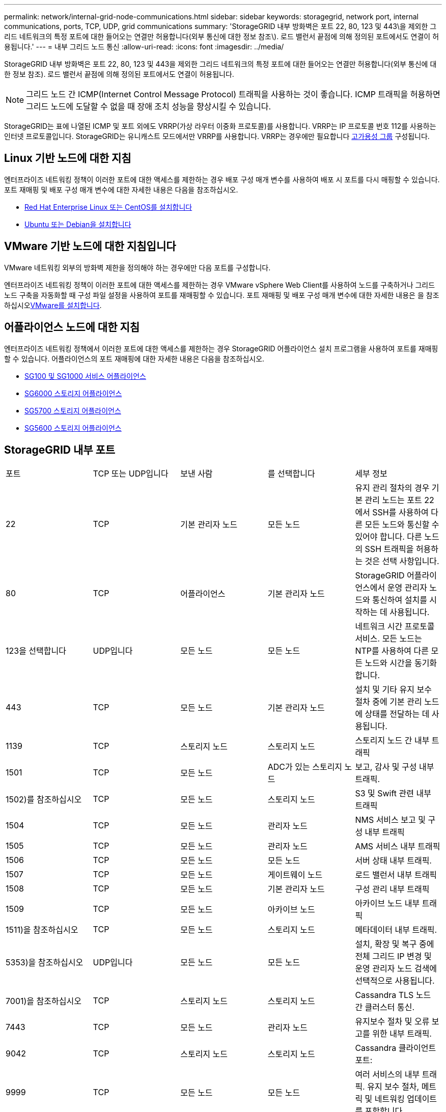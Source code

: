 ---
permalink: network/internal-grid-node-communications.html 
sidebar: sidebar 
keywords: storagegrid, network port, internal communications, ports, TCP, UDP, grid communications 
summary: 'StorageGRID 내부 방화벽은 포트 22, 80, 123 및 443\을 제외한 그리드 네트워크의 특정 포트에 대한 들어오는 연결만 허용합니다(외부 통신에 대한 정보 참조\). 로드 밸런서 끝점에 의해 정의된 포트에서도 연결이 허용됩니다.' 
---
= 내부 그리드 노드 통신
:allow-uri-read: 
:icons: font
:imagesdir: ../media/


[role="lead"]
StorageGRID 내부 방화벽은 포트 22, 80, 123 및 443을 제외한 그리드 네트워크의 특정 포트에 대한 들어오는 연결만 허용합니다(외부 통신에 대한 정보 참조). 로드 밸런서 끝점에 의해 정의된 포트에서도 연결이 허용됩니다.


NOTE: 그리드 노드 간 ICMP(Internet Control Message Protocol) 트래픽을 사용하는 것이 좋습니다. ICMP 트래픽을 허용하면 그리드 노드에 도달할 수 없을 때 장애 조치 성능을 향상시킬 수 있습니다.

StorageGRID는 표에 나열된 ICMP 및 포트 외에도 VRRP(가상 라우터 이중화 프로토콜)를 사용합니다. VRRP는 IP 프로토콜 번호 112를 사용하는 인터넷 프로토콜입니다. StorageGRID는 유니캐스트 모드에서만 VRRP를 사용합니다. VRRP는 경우에만 필요합니다 xref:../admin/managing-high-availability-groups.adoc[고가용성 그룹] 구성됩니다.



== Linux 기반 노드에 대한 지침

엔터프라이즈 네트워킹 정책이 이러한 포트에 대한 액세스를 제한하는 경우 배포 구성 매개 변수를 사용하여 배포 시 포트를 다시 매핑할 수 있습니다. 포트 재매핑 및 배포 구성 매개 변수에 대한 자세한 내용은 다음을 참조하십시오.

* xref:../rhel/index.adoc[Red Hat Enterprise Linux 또는 CentOS를 설치합니다]
* xref:../ubuntu/index.adoc[Ubuntu 또는 Debian을 설치합니다]




== VMware 기반 노드에 대한 지침입니다

VMware 네트워킹 외부의 방화벽 제한을 정의해야 하는 경우에만 다음 포트를 구성합니다.

엔터프라이즈 네트워킹 정책이 이러한 포트에 대한 액세스를 제한하는 경우 VMware vSphere Web Client를 사용하여 노드를 구축하거나 그리드 노드 구축을 자동화할 때 구성 파일 설정을 사용하여 포트를 재매핑할 수 있습니다. 포트 재매핑 및 배포 구성 매개 변수에 대한 자세한 내용은 을 참조하십시오xref:../vmware/index.adoc[VMware를 설치합니다].



== 어플라이언스 노드에 대한 지침

엔터프라이즈 네트워킹 정책에서 이러한 포트에 대한 액세스를 제한하는 경우 StorageGRID 어플라이언스 설치 프로그램을 사용하여 포트를 재매핑할 수 있습니다. 어플라이언스의 포트 재매핑에 대한 자세한 내용은 다음을 참조하십시오.

* xref:../sg100-1000/index.adoc[SG100 및 SG1000 서비스 어플라이언스]
* xref:../sg6000/index.adoc[SG6000 스토리지 어플라이언스]
* xref:../sg5700/index.adoc[SG5700 스토리지 어플라이언스]
* xref:../sg5600/index.adoc[SG5600 스토리지 어플라이언스]




== StorageGRID 내부 포트

|===


| 포트 | TCP 또는 UDP입니다 | 보낸 사람 | 를 선택합니다 | 세부 정보 


 a| 
22
 a| 
TCP
 a| 
기본 관리자 노드
 a| 
모든 노드
 a| 
유지 관리 절차의 경우 기본 관리 노드는 포트 22에서 SSH를 사용하여 다른 모든 노드와 통신할 수 있어야 합니다. 다른 노드의 SSH 트래픽을 허용하는 것은 선택 사항입니다.



 a| 
80
 a| 
TCP
 a| 
어플라이언스
 a| 
기본 관리자 노드
 a| 
StorageGRID 어플라이언스에서 운영 관리자 노드와 통신하여 설치를 시작하는 데 사용됩니다.



 a| 
123을 선택합니다
 a| 
UDP입니다
 a| 
모든 노드
 a| 
모든 노드
 a| 
네트워크 시간 프로토콜 서비스. 모든 노드는 NTP를 사용하여 다른 모든 노드와 시간을 동기화합니다.



 a| 
443
 a| 
TCP
 a| 
모든 노드
 a| 
기본 관리자 노드
 a| 
설치 및 기타 유지 보수 절차 중에 기본 관리 노드에 상태를 전달하는 데 사용됩니다.



 a| 
1139
 a| 
TCP
 a| 
스토리지 노드
 a| 
스토리지 노드
 a| 
스토리지 노드 간 내부 트래픽



 a| 
1501
 a| 
TCP
 a| 
모든 노드
 a| 
ADC가 있는 스토리지 노드
 a| 
보고, 감사 및 구성 내부 트래픽.



 a| 
1502)를 참조하십시오
 a| 
TCP
 a| 
모든 노드
 a| 
스토리지 노드
 a| 
S3 및 Swift 관련 내부 트래픽



 a| 
1504
 a| 
TCP
 a| 
모든 노드
 a| 
관리자 노드
 a| 
NMS 서비스 보고 및 구성 내부 트래픽



 a| 
1505
 a| 
TCP
 a| 
모든 노드
 a| 
관리자 노드
 a| 
AMS 서비스 내부 트래픽



 a| 
1506
 a| 
TCP
 a| 
모든 노드
 a| 
모든 노드
 a| 
서버 상태 내부 트래픽.



 a| 
1507
 a| 
TCP
 a| 
모든 노드
 a| 
게이트웨이 노드
 a| 
로드 밸런서 내부 트래픽



 a| 
1508
 a| 
TCP
 a| 
모든 노드
 a| 
기본 관리자 노드
 a| 
구성 관리 내부 트래픽



 a| 
1509
 a| 
TCP
 a| 
모든 노드
 a| 
아카이브 노드
 a| 
아카이브 노드 내부 트래픽



 a| 
1511)을 참조하십시오
 a| 
TCP
 a| 
모든 노드
 a| 
스토리지 노드
 a| 
메타데이터 내부 트래픽.



 a| 
5353)을 참조하십시오
 a| 
UDP입니다
 a| 
모든 노드
 a| 
모든 노드
 a| 
설치, 확장 및 복구 중에 전체 그리드 IP 변경 및 운영 관리자 노드 검색에 선택적으로 사용됩니다.



 a| 
7001)을 참조하십시오
 a| 
TCP
 a| 
스토리지 노드
 a| 
스토리지 노드
 a| 
Cassandra TLS 노드 간 클러스터 통신.



 a| 
7443
 a| 
TCP
 a| 
모든 노드
 a| 
관리자 노드
 a| 
유지보수 절차 및 오류 보고를 위한 내부 트래픽.



 a| 
9042
 a| 
TCP
 a| 
스토리지 노드
 a| 
스토리지 노드
 a| 
Cassandra 클라이언트 포트:



 a| 
9999
 a| 
TCP
 a| 
모든 노드
 a| 
모든 노드
 a| 
여러 서비스의 내부 트래픽. 유지 보수 절차, 메트릭 및 네트워킹 업데이트를 포함합니다.



 a| 
10226
 a| 
TCP
 a| 
스토리지 노드
 a| 
기본 관리자 노드
 a| 
StorageGRID 어플라이언스에서 E-Series SANtricity 시스템 관리자의 AutoSupport 메시지를 운영 관리 노드로 전달하는 데 사용됩니다.



 a| 
11139
 a| 
TCP
 a| 
아카이브/스토리지 노드
 a| 
아카이브/스토리지 노드
 a| 
스토리지 노드와 아카이브 노드 간의 내부 트래픽입니다.



 a| 
18000입니다
 a| 
TCP
 a| 
관리/스토리지 노드
 a| 
ADC가 있는 스토리지 노드
 a| 
계정 서비스 내부 트래픽.



 a| 
18001
 a| 
TCP
 a| 
관리/스토리지 노드
 a| 
ADC가 있는 스토리지 노드
 a| 
ID 페더레이션 내부 트래픽.



 a| 
18002
 a| 
TCP
 a| 
관리/스토리지 노드
 a| 
스토리지 노드
 a| 
객체 프로토콜과 관련된 내부 API 트래픽입니다.



 a| 
18003
 a| 
TCP
 a| 
관리/스토리지 노드
 a| 
ADC가 있는 스토리지 노드
 a| 
플랫폼 서비스 내부 트래픽



 a| 
18017
 a| 
TCP
 a| 
관리/스토리지 노드
 a| 
스토리지 노드
 a| 
Data Mover Service Cloud Storage Pool의 내부 트래픽입니다.



 a| 
18019
 a| 
TCP
 a| 
스토리지 노드
 a| 
스토리지 노드
 a| 
삭제 코딩을 위한 청크 서비스 내부 트래픽입니다.



 a| 
18082
 a| 
TCP
 a| 
관리/스토리지 노드
 a| 
스토리지 노드
 a| 
S3 관련 내부 트래픽.



 a| 
18083
 a| 
TCP
 a| 
모든 노드
 a| 
스토리지 노드
 a| 
스위프트 관련 내부 트래픽.



 a| 
18200
 a| 
TCP
 a| 
관리/스토리지 노드
 a| 
스토리지 노드
 a| 
클라이언트 요청에 대한 추가 통계입니다.



 a| 
19000입니다
 a| 
TCP
 a| 
관리/스토리지 노드
 a| 
ADC가 있는 스토리지 노드
 a| 
Keystone 서비스 내부 트래픽

|===
* 관련 정보 *

xref:external-communications.adoc[외부 통신]
